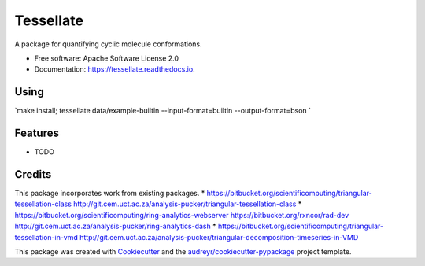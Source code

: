 ==========
Tessellate
==========


.. image:: https://img.shields.io/pypi/v/tessellate.svg
        :target: https://pypi.python.org/pypi/tessellate

.. image:: https://img.shields.io/travis/chrisbarnettster/tessellate.svg
        :target: https://travis-ci.org/chrisbarnettster/tessellate

.. image:: https://readthedocs.org/projects/tessellate/badge/?version=latest
        :target: https://tessellate.readthedocs.io/en/latest/?badge=latest
        :alt: Documentation Status

.. image:: https://pyup.io/repos/github/chrisbarnettster/tessellate/shield.svg
     :target: https://pyup.io/repos/github/chrisbarnettster/tessellate/
     :alt: Updates


A package for quantifying cyclic molecule conformations.


* Free software: Apache Software License 2.0
* Documentation: https://tessellate.readthedocs.io.

Using
-----

`make install; tessellate  data/example-builtin --input-format=builtin --output-format=bson `

Features
--------

* TODO


Credits
---------


This package incorporates work from existing packages.
* https://bitbucket.org/scientificomputing/triangular-tessellation-class http://git.cem.uct.ac.za/analysis-pucker/triangular-tessellation-class
* https://bitbucket.org/scientificomputing/ring-analytics-webserver https://bitbucket.org/rxncor/rad-dev http://git.cem.uct.ac.za/analysis-pucker/ring-analytics-dash
* https://bitbucket.org/scientificomputing/triangular-tessellation-in-vmd http://git.cem.uct.ac.za/analysis-pucker/triangular-decomposition-timeseries-in-VMD

This package was created with Cookiecutter_ and the `audreyr/cookiecutter-pypackage`_ project template.

.. _Cookiecutter: https://github.com/audreyr/cookiecutter
.. _`audreyr/cookiecutter-pypackage`: https://github.com/audreyr/cookiecutter-pypackage

